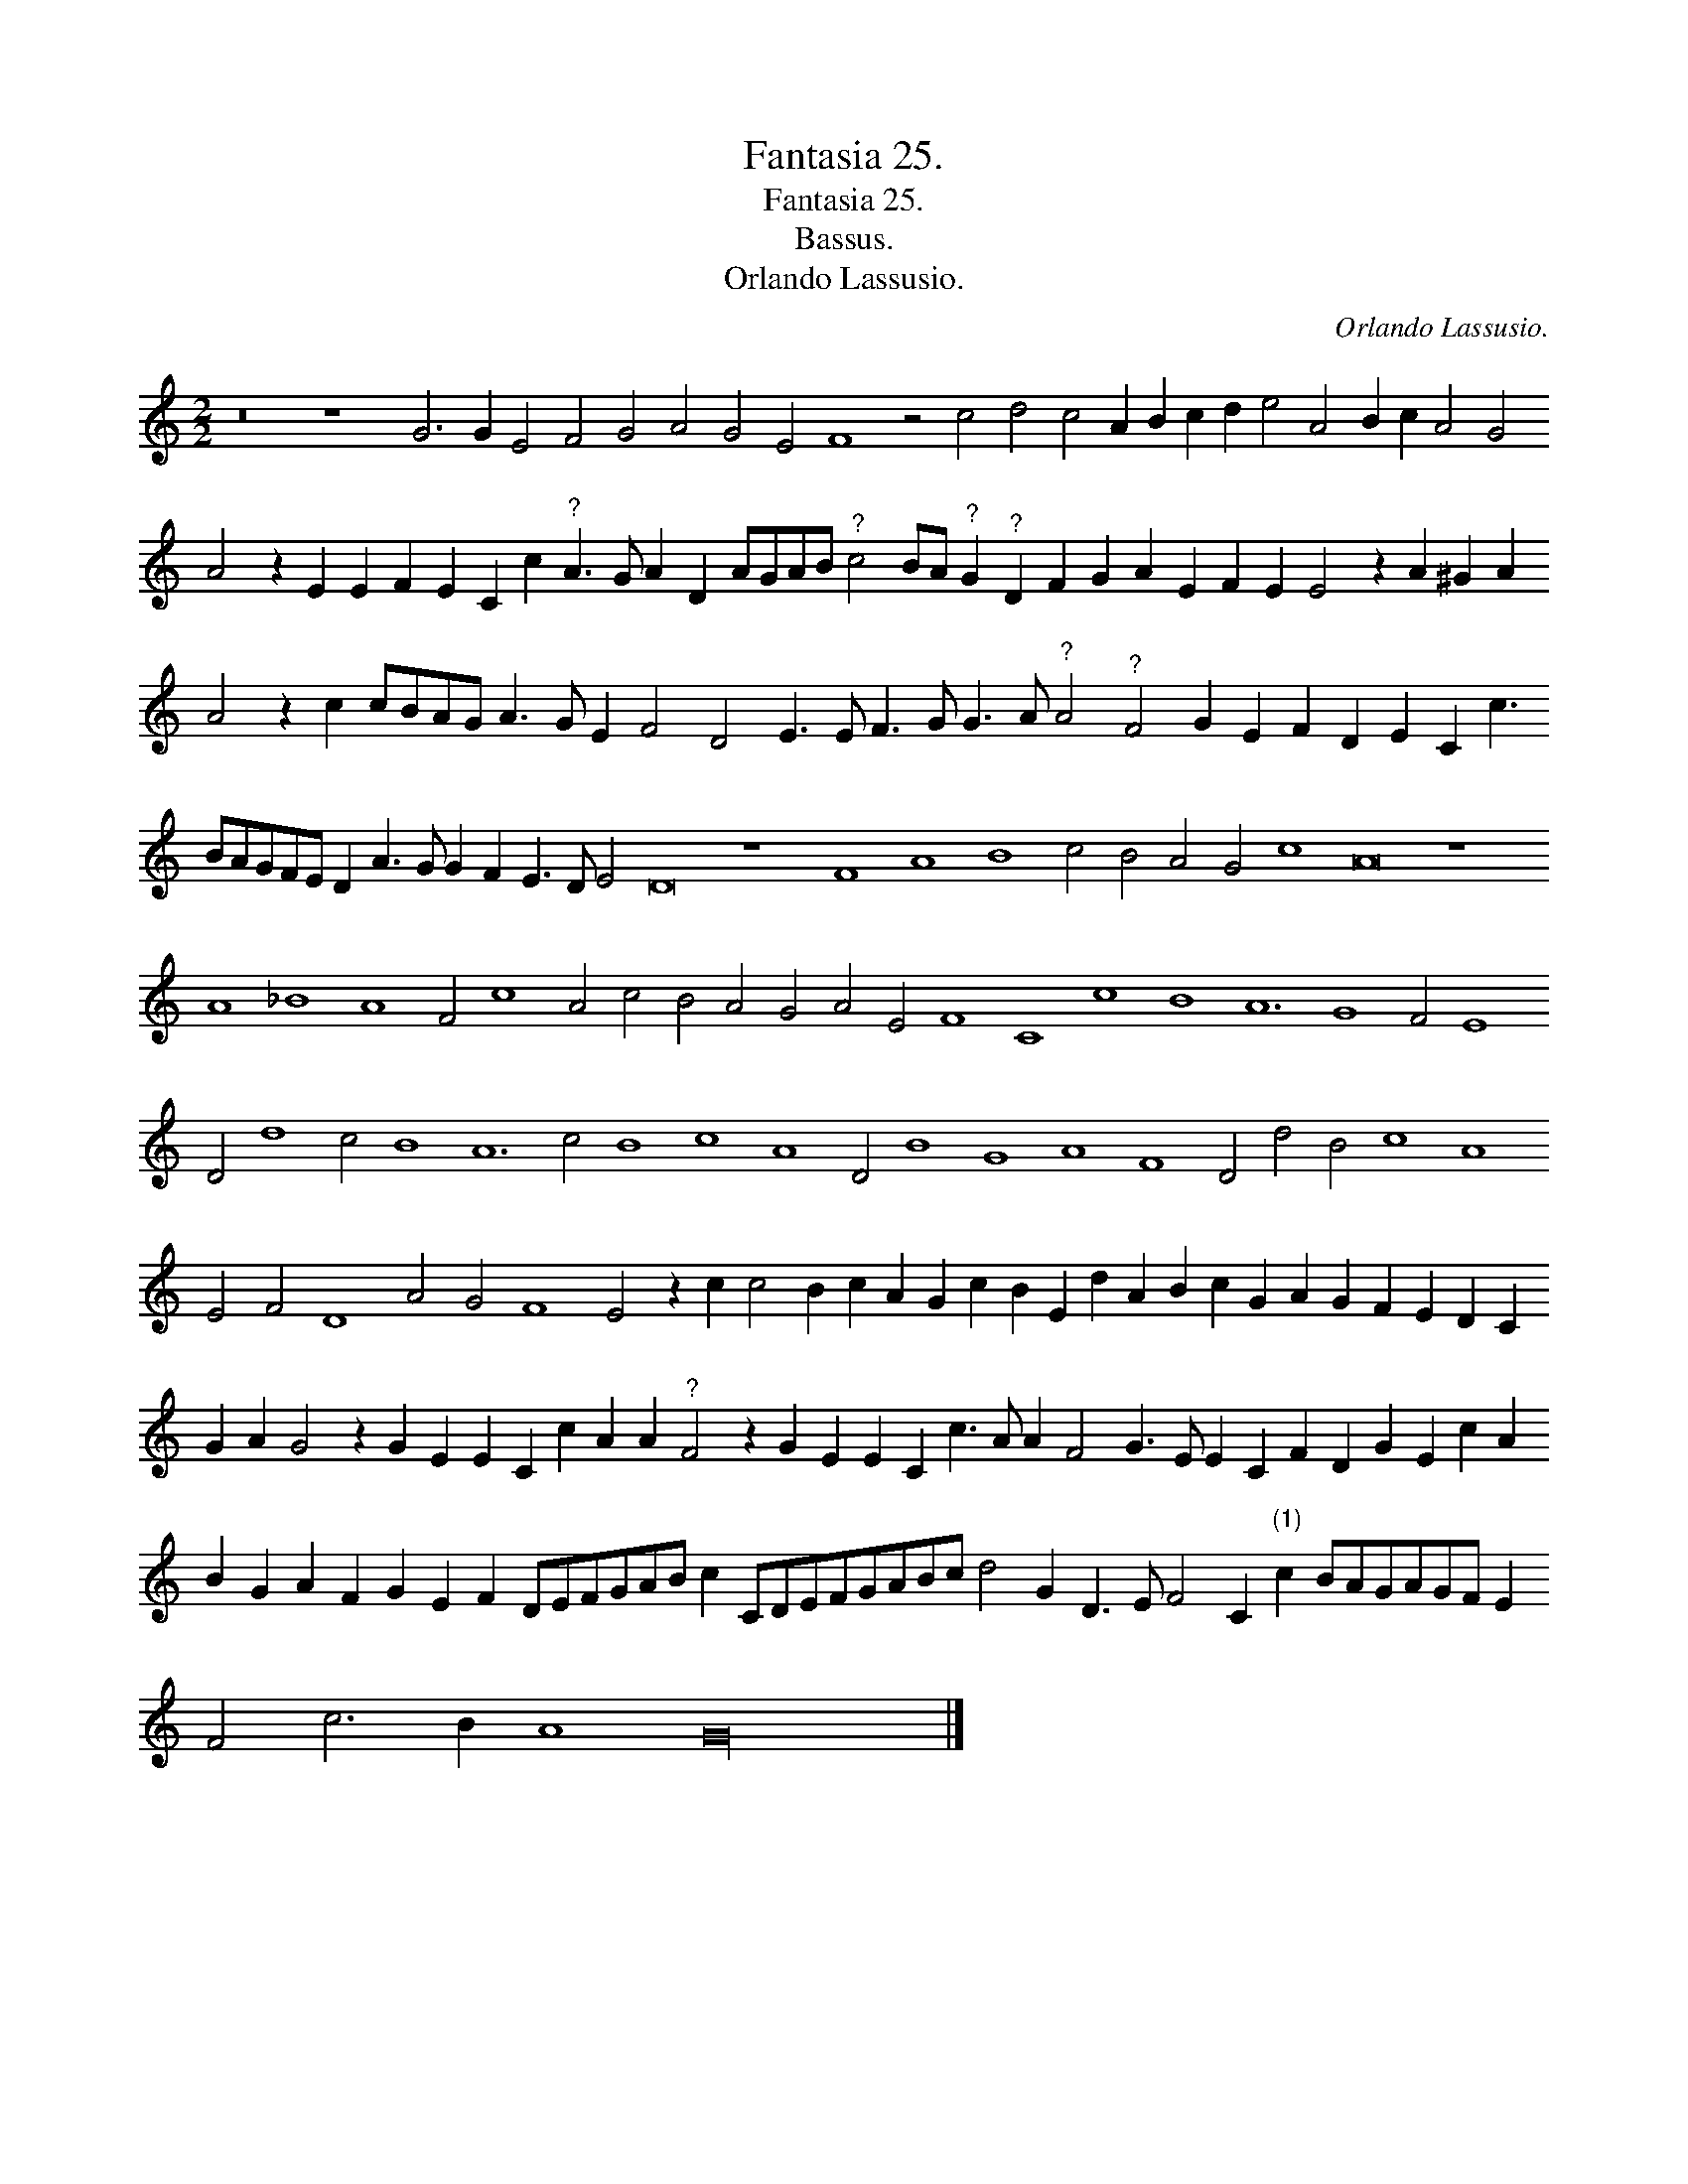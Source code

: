 X:1
T:Fantasia 25.
T:Fantasia 25.
T:Bassus.
T:Orlando Lassusio.
C:Orlando Lassusio.
L:1/8
M:2/2
K:C
V:1 treble 
V:1
 z16 z8 G6 G2 E4 F4 G4 A4 G4 E4 F8 z4 c4 d4 c4 A2 B2 c2 d2 e4 A4 B2 c2 A4 G4 A4 z2 E2 E2 F2 E2 C2 c2"^?" A3 G A2 D2 AGAB"^?" c4 BA"^?" G2"^?" D2 F2 G2 A2 E2 F2 E2 E4 z2 A2 ^G2 A2 A4 z2 c2 cBAG A3 G E2 F4 D4 E3 E F3 G G3 A"^?" A4"^?" F4 G2 E2 F2 D2 E2 C2 c3 BAGFE D2 A3 G G2 F2 E3 D E4 D16 z8 F8 A8 B8 c4 B4 A4 G4 c8 A16 z8 A8 _B8 A8 F4 c8 A4 c4 B4 A4 G4 A4 E4 F8 C8 c8 B8 A12 G8 F4 E8 D4 d8 c4 B8 A12 c4 B8 c8 A8 D4 B8 G8 A8 F8 D4 d4 B4 c8 A8 E4 F4 D8 A4 G4 F8 E4 z2 c2 c4 B2 c2 A2 G2 c2 B2 E2 d2 A2 B2 c2 G2 A2 G2 F2 E2 D2 C2 G2 A2 G4 z2 G2 E2 E2 C2 c2 A2 A2"^?" F4 z2 G2 E2 E2 C2 c3 A A2 F4 G3 E E2 C2 F2 D2 G2 E2 c2 A2 B2 G2 A2 F2 G2 E2 F2 DEFGAB c2 CDEFGABc d4 G2 D3 E F4 C2"^(1)" c2 BAGAGF E2 F4 c6 B2 A8 G32 |] %1

